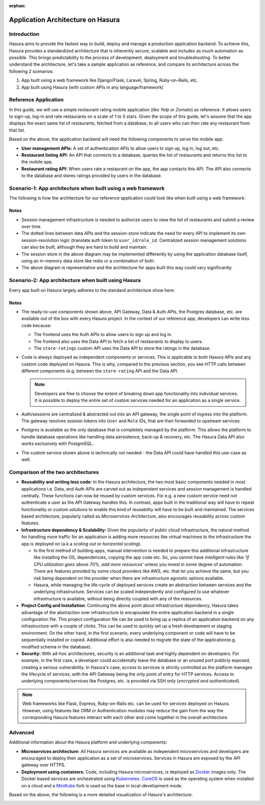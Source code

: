 :orphan:

.. meta::
   :description: A guide to the understanding the architecture of applications built on the Hasura platform by comparing a reference app built with and without Hasura.
   :keywords: hasura, guide, architecture, app architecture
   :content-tags: app architecture, build apps

.. rst-class:: guide-title

Application Architecture on Hasura
==================================

Introduction
------------
Hasura aims to provide the fastest way to build, deploy and manage a production application backend. To achieve this, Hasura provides a standardized architecture that is inherently secure, scalable and includes as much automation as possible. This brings predictability to the process of development, deployment and troubleshooting. To better understand the architecture, let's take a sample application as reference, and compare its architecture across the following 2 scenarios:

1. App built using a web framework like Django/Flask, Laravel, Spring, Ruby-on-Rails, etc.
2. App built using Hasura (with custom APIs in any language/framework)

Reference Application
---------------------

In this guide, we will use a simple restaurant rating mobile application (*like Yelp or Zomato*) as reference. It allows users to sign-up, log-in and rate restaurants on a scale of 1 to 5 stars. Given the scope of this guide, let's assume that the app displays the exact same list of restaurants, fetched from a database, to all users who can then rate any restaurant from that list.

Based on the above, the application backend will need the following components to serve the mobile app:

* **User management APIs:** A set of authentication APIs to allow users to sign up, log in, log out, etc.

* **Restaurant listing API:** An API that connects to a database, queries the list of restaurants and returns this list to the mobile app.

* **Restaurant rating API:** When users rate a restaurant on the app, the app contacts this API. The API also connects to the database and  stores ratings provided by users in the database.


Scenario-1: App architecture when built using a web framework 
-------------------------------------------------------------

The following is how the architecture for our reference application could look like when built using a web framework:

.. image:: ../img/arch-web-framework-3-2.png


Notes
^^^^^

* Session management infrastructure is needed to authorize users to view the list of restaurants and submit a review over time.

* The dotted lines between data APIs and the session-store indicate the need for every API to implement its own session-resolution logic (translate auth token to ``user_id``/``role_id``. Centralized session management solutions can also be built, although they are hard to build and maintain.

* The session store in the above diagram may be implemented differently by using the application database itself, using an in-memory data store like redis or a combination of both.

* The above diagram is representative and the architecture for apps built this way could vary significantly.


Scenario-2: App architecture when built using Hasura
----------------------------------------------------

Every app built on Hasura largely adheres to the standard architecture show here:

.. rst-class:: featured-image
.. image:: ../img/arch-app-hasura-3-2.png

Notes
^^^^^

* The ready-to-use components shown above, API Gateway, Data & Auth APIs, the Postgres database, etc. are available out of the box with every Hasura project. In the context of our reference app, developers can write less code because:
	
  * The frontend uses the Auth APIs to allow users to sign up and log in.
  * The frontend also uses the Data API to fetch a list of restaurants to display to users.
  * The ``store-ratings`` custom API uses the Data API to store the ratings in the database.

* Code is  always deployed as independent components or services. This is applicable to both Hasura APIs and any custom code deployed on Hasura. This is why, compared to the previous section, you see HTTP calls between different components (e.g. between the ``store-rating`` API and the Data API. 

  .. admonition:: Note

	 Developers are free to choose the extent of breaking down app functionality into individual services. It is possible to deploy the entire set of custom services needed for an application as a single service.

* Auth/sessions are centralized & abstracted out into an API gateway, the single point of ingress into the platform. The gateway resolves session tokens into ``User`` and ``Role`` IDs, that are then forwarded to upstream services.

* Postgres is available as the only database that is completely managed by the platform. This allows the platform to handle database operations like handling data persistence, back-up & recovery, etc. The Hasura Data API also works exclusively with PostgreSQL.

* The custom service shown above is technically not needed - the Data API could have handled this use-case as well.


Comparison of the two architectures
-----------------------------------

* **Reusability and writing less code:** In the Hasura architecture, the two most basic components needed in most applications i.e. Data, and Auth APIs are carved out as independent services and session management is handled centrally. These functions can now be reused by custom services. For e.g. a new custom service need not authenticate a user as the API Gateway handles this. In contrast, apps built in the traditional way will have to repeat functionality or custom solutions to enable this kind of reusability will have to be built and maintained. The services based architecture, popularly called as *Microservices Architecture*, also encourages reusability across custom features.


* **Infrastructure dependency & Scalability:** Given the popularity of public cloud infrastructure, the natural method for handling more traffic for an application is adding more resources like virtual machines to the infrastructure the app is deployed on (a.k.a *scaling out* or *horizontal scaling*).

  * In the first method of building apps, manual intervention is needed to prepare this additional infrastructure like installing the OS, dependencies, copying the app code etc. So, you cannot have *intelligent* rules like '*If CPU utilization goes above 70%, add more resources*' unless you invest in some degree of automation. There are features provided by some cloud providers like AWS, etc. that let you achieve the same, but you risk being dependent on the provider when there are infrastructure agnostic options available. 

  * Hasura, while managing the life-cycle of deployed services create an abstraction between services and the underlying infrastructure. Services can be scaled independently and configured to use whatever infrastructure is available, without being directly coupled with any of the resources.

* **Project Config and Installation**: Continuing the above point about infrastructure dependency, Hasura takes advantage of the abstraction over infrastructure to encapsulate the entire application backend in a single configuration file. This project configuration file can be used to bring up a replica of an application backend on any infrastructure with a couple of clicks. This can be used to quickly set up a fresh development or staging environment. On the other hand, in the first scenario, every underlying component or code will have to be sequentially installed or copied. Additional effort is also needed to migrate the state of the application(e.g. modified schema in the database).

* **Security:** With ad-hoc architectures, security is an additional task and highly dependent on developers. For example, in the first case, a developer could accidentally leave the database or an unused port publicly exposed, creating a serious vulnerability. In Hasura's case, access to services is strictly controlled as the platform manages the lifecycle of services, with the API Gateway being the only point of entry for HTTP services. Access to underlying components/services like Postgres, etc. is provided via SSH only (*encrypted and authenticated*). 


.. admonition:: Note

   Web frameworks like Flask, Express, Ruby-on-Rails etc. can be used for services deployed on Hasura. However, using features like ORM or Authentication modules may reduce the gain from the way the corresponding Hasura features interact with each other and come together in the overall architecture. 


Advanced
--------

Additional information about the Hasura platform and underlying components:

* **Microservices architecture:** All Hasura services are available as independent microservices and developers are encouraged to deploy their application as a set of microservices. Services in Hasura are exposed by the API gateway over HTTPS.

* **Deployment using containers:** Code, including Hasura microservices, is deployed as `Docker <https://www.docker.com/what-docker>`_ images only. The Docker based services are orchestrated using `Kubernetes <https://kubernetes.io/>`_. `CoreOS <https://coreos.com/products/container-linux-subscription/>`_ is used as the operating system when installed on a cloud and a `MiniKube <https://github.com/kubernetes/minikube>`__ fork is used as the base in local-development mode.

Based on the above, the following is a more detailed visualization of Hasura's architecture:

.. image:: ../img/arch-app-hasura-advanced-3-2.png

.. Add a section for additional reading
